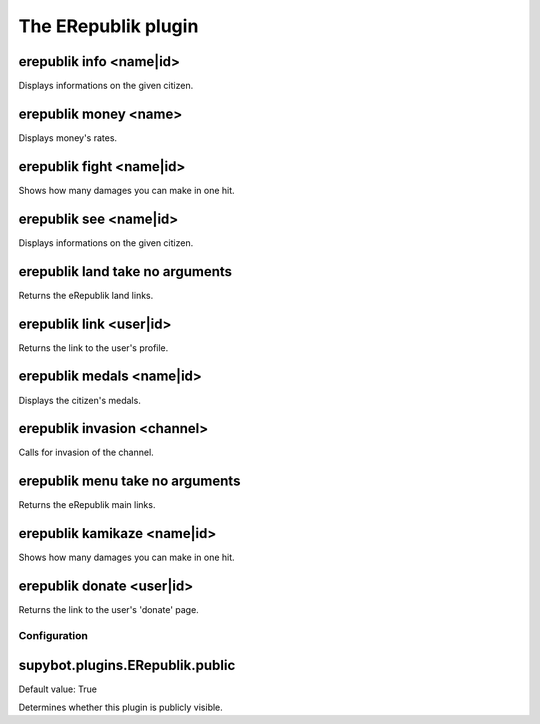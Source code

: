 
.. _plugin-erepublik:

The ERepublik plugin
====================

.. _command-erepublik-info:

erepublik info <name|id>
^^^^^^^^^^^^^^^^^^^^^^^^

Displays informations on the given citizen.

.. _command-erepublik-money:

erepublik money <name>
^^^^^^^^^^^^^^^^^^^^^^

Displays money's rates.

.. _command-erepublik-fight:

erepublik fight <name|id>
^^^^^^^^^^^^^^^^^^^^^^^^^

Shows how many damages you can make in one hit.

.. _command-erepublik-see:

erepublik see <name|id>
^^^^^^^^^^^^^^^^^^^^^^^

Displays informations on the given citizen.

.. _command-erepublik-land:

erepublik land take no arguments
^^^^^^^^^^^^^^^^^^^^^^^^^^^^^^^^

Returns the eRepublik land links.

.. _command-erepublik-link:

erepublik link <user|id>
^^^^^^^^^^^^^^^^^^^^^^^^

Returns the link to the user's profile.

.. _command-erepublik-medals:

erepublik medals <name|id>
^^^^^^^^^^^^^^^^^^^^^^^^^^

Displays the citizen's medals.

.. _command-erepublik-invasion:

erepublik invasion <channel>
^^^^^^^^^^^^^^^^^^^^^^^^^^^^

Calls for invasion of the channel.

.. _command-erepublik-menu:

erepublik menu take no arguments
^^^^^^^^^^^^^^^^^^^^^^^^^^^^^^^^

Returns the eRepublik main links.

.. _command-erepublik-kamikaze:

erepublik kamikaze <name|id>
^^^^^^^^^^^^^^^^^^^^^^^^^^^^

Shows how many damages you can make in one hit.

.. _command-erepublik-donate:

erepublik donate <user|id>
^^^^^^^^^^^^^^^^^^^^^^^^^^

Returns the link to the user's 'donate' page.



.. _plugin-erepublik-config:

Configuration
-------------

.. _supybot.plugins.ERepublik.public:

supybot.plugins.ERepublik.public
^^^^^^^^^^^^^^^^^^^^^^^^^^^^^^^^

Default value: True

Determines whether this plugin is publicly visible.

